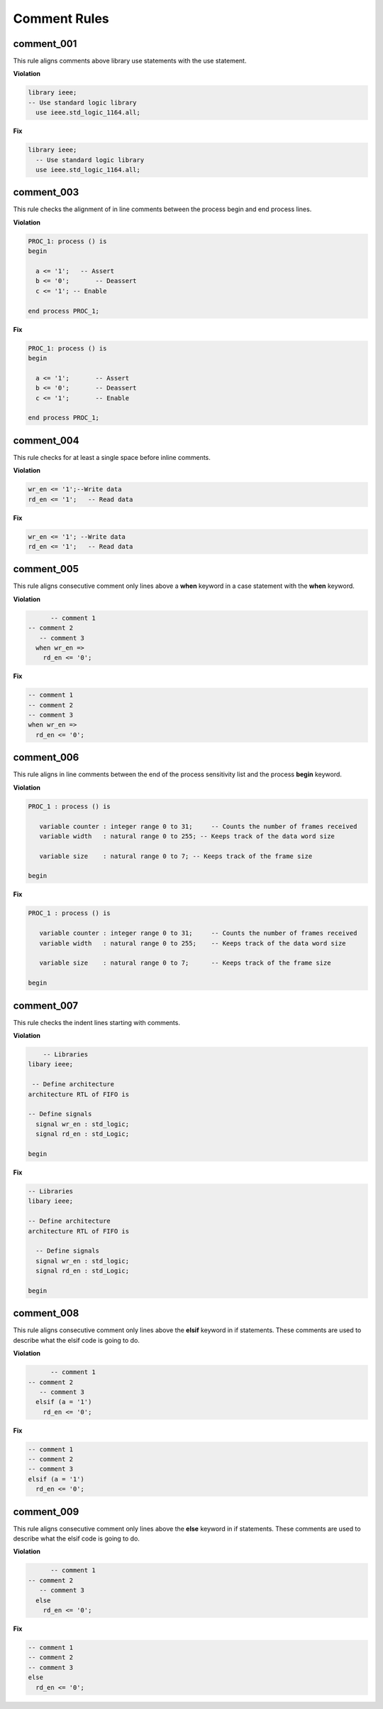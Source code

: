 Comment Rules
-------------

comment_001
###########

This rule aligns comments above library use statements with the use statement.

**Violation**

.. code-block:: vhdl

    library ieee;
    -- Use standard logic library
      use ieee.std_logic_1164.all;

**Fix**

.. code-block:: vhdl

    library ieee;
      -- Use standard logic library
      use ieee.std_logic_1164.all;

comment_003
###########

This rule checks the alignment of in line comments between the process begin and end process lines.

**Violation**

.. code-block:: vhdl

   PROC_1: process () is
   begin

     a <= '1';   -- Assert
     b <= '0';       -- Deassert
     c <= '1'; -- Enable

   end process PROC_1;

**Fix**

.. code-block:: vhdl

   PROC_1: process () is
   begin

     a <= '1';       -- Assert
     b <= '0';       -- Deassert
     c <= '1';       -- Enable

   end process PROC_1;

comment_004
###########

This rule checks for at least a single space before inline comments.

**Violation**

.. code-block:: vhdl

   wr_en <= '1';--Write data
   rd_en <= '1';   -- Read data

**Fix**

.. code-block:: vhdl

   wr_en <= '1'; --Write data
   rd_en <= '1';   -- Read data

comment_005
###########

This rule aligns consecutive comment only lines above a **when** keyword in a case statement with the **when** keyword.

**Violation**

.. code-block:: vhdl

       -- comment 1
 -- comment 2
    -- comment 3
   when wr_en =>
     rd_en <= '0';

**Fix**

.. code-block:: vhdl

   -- comment 1
   -- comment 2
   -- comment 3
   when wr_en =>
     rd_en <= '0';

comment_006
###########

This rule aligns in line comments between the end of the process sensitivity list and the process **begin** keyword.

**Violation**

.. code-block:: vhdl

   PROC_1 : process () is

      variable counter : integer range 0 to 31;     -- Counts the number of frames received
      variable width   : natural range 0 to 255; -- Keeps track of the data word size

      variable size    : natural range 0 to 7; -- Keeps track of the frame size

   begin

**Fix**

.. code-block:: vhdl

   PROC_1 : process () is

      variable counter : integer range 0 to 31;     -- Counts the number of frames received
      variable width   : natural range 0 to 255;    -- Keeps track of the data word size

      variable size    : natural range 0 to 7;      -- Keeps track of the frame size

   begin

comment_007
###########

This rule checks the indent lines starting with comments.

**Violation**

.. code-block:: vhdl

       -- Libraries
   libary ieee;

    -- Define architecture
   architecture RTL of FIFO is

   -- Define signals
     signal wr_en : std_logic;
     signal rd_en : std_Logic;

   begin

**Fix**

.. code-block:: vhdl

   -- Libraries
   libary ieee;

   -- Define architecture
   architecture RTL of FIFO is

     -- Define signals
     signal wr_en : std_logic;
     signal rd_en : std_Logic;

   begin


comment_008
###########

This rule aligns consecutive comment only lines above the **elsif** keyword in if statements.
These comments are used to describe what the elsif code is going to do.

**Violation**

.. code-block:: vhdl

       -- comment 1
 -- comment 2
    -- comment 3
   elsif (a = '1')
     rd_en <= '0';

**Fix**

.. code-block:: vhdl

   -- comment 1
   -- comment 2
   -- comment 3
   elsif (a = '1')
     rd_en <= '0';

comment_009
###########

This rule aligns consecutive comment only lines above the **else** keyword in if statements.
These comments are used to describe what the elsif code is going to do.

**Violation**

.. code-block:: vhdl

       -- comment 1
 -- comment 2
    -- comment 3
   else
     rd_en <= '0';

**Fix**

.. code-block:: vhdl

   -- comment 1
   -- comment 2
   -- comment 3
   else
     rd_en <= '0';
